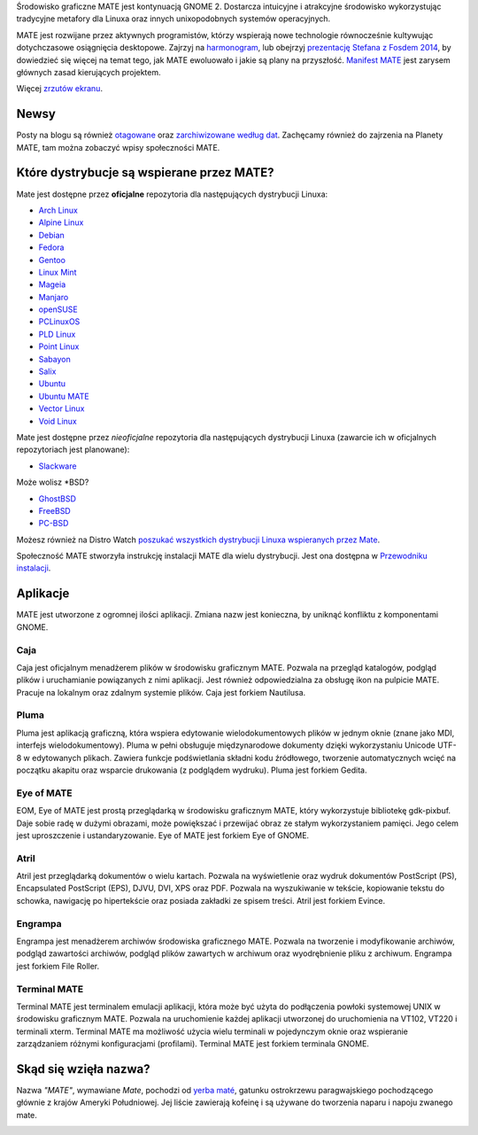 .. link:
.. description:
.. tags: About,Applications,Screenshots
.. date: 2013-10-31 12:29:57
.. title: Środowisko graficzne MATE
.. slug: index
.. pretty_url: False

Środowisko graficzne MATE jest kontynuacją GNOME 2. 
Dostarcza intuicyjne i atrakcyjne środowisko wykorzystując tradycyjne 
metafory dla Linuxa oraz innych unixopodobnych systemów operacyjnych.

MATE jest rozwijane przez aktywnych programistów, którzy wspierają nowe technologie 
równocześnie kultywując dotychczasowe osiągnięcia desktopowe. 
Zajrzyj na `harmonogram <http://wiki.mate-desktop.org/roadmap>`_,  lub obejrzyj `prezentację Stefana z Fosdem 2014 
</blog/2014-02-07-stefano-presents-mate-at-fosdem/>`_, by dowiedzieć się więcej na temat tego, jak MATE ewoluowało i jakie są plany na przyszłość. 
`Manifest MATE <http://wiki.mate-desktop.org/board:manifesto>`_ jest zarysem głównych zasad kierujących projektem.

.. image:: /screens/screenshot.jpg
    :align: center

Więcej `zrzutów ekranu <gallery/1.12/>`_.

-----
Newsy
-----

.. post-list::
    :lang: en
    :stop: 5

Posty na blogu są również `otagowane <tags/>`_ oraz `zarchiwizowane według dat <archive/>`_. 
Zachęcamy również do zajrzenia na Planety MATE, 
tam można zobaczyć wpisy społeczności MATE.

------------------------------------------
Które dystrybucje są wspierane przez MATE?
------------------------------------------

Mate jest dostępne przez **oficjalne** repozytoria dla następujących dystrybucji Linuxa:

* `Arch Linux <http://www.archlinux.org/>`_
* `Alpine Linux <https://www.alpinelinux.org/>`_
* `Debian <http://www.debian.org/>`_
* `Fedora <http://www.fedoraproject.org/>`_
* `Gentoo <http://www.gentoo.org/>`_
* `Linux Mint <http://linuxmint.com/>`_
* `Mageia <https://www.mageia.org/en/>`_
* `Manjaro <http://manjaro.org/>`_
* `openSUSE <http://www.opensuse.org/>`_
* `PCLinuxOS <http://www.pclinuxos.com/get-pclinuxos/mate/>`_
* `PLD Linux <https://www.pld-linux.org/>`_
* `Point Linux <http://pointlinux.org/>`_
* `Sabayon <http://www.sabayon.org/>`_
* `Salix <http://www.salixos.org/>`_
* `Ubuntu <http://www.ubuntu.com/>`_
* `Ubuntu MATE <http://www.ubuntu-mate.org/>`_
* `Vector Linux <http://vectorlinux.com/>`_
* `Void Linux <http://www.voidlinux.eu/>`_

Mate jest dostępne przez *nieoficjalne* repozytoria dla następujących dystrybucji Linuxa 
(zawarcie ich w oficjalnych repozytoriach jest planowane):

* `Slackware <http://www.slackware.com/>`_

Może wolisz \*BSD?

* `GhostBSD <http://ghostbsd.org/>`_
* `FreeBSD <http://freebsd.org/>`_
* `PC-BSD <http://www.pcbsd.org/>`_

Możesz również na Distro Watch `poszukać wszystkich dystrybucji Linuxa wspieranych 
przez Mate <http://distrowatch.org/search.php?desktop=MATE#distrosearch>`_.

Społeczność MATE stworzyła instrukcję instalacji MATE dla wielu dystrybucji. Jest ona dostępna w 
`Przewodniku instalacji <http://wiki.mate-desktop.org/download>`_.

---------
Aplikacje
---------

MATE jest utworzone z ogromnej ilości aplikacji. Zmiana nazw jest konieczna, by uniknąć konfliktu z komponentami GNOME.

Caja
====

.. image:: /assets/img/mate/caja.png

Caja jest oficjalnym menadżerem plików w środowisku graficznym MATE.
Pozwala na przegląd katalogów, podgląd plików i uruchamianie powiązanych z nimi aplikacji. 
Jest również odpowiedzialna za obsługę ikon na pulpicie MATE. Pracuje na lokalnym oraz zdalnym systemie plików. 
Caja jest forkiem Nautilusa.

Pluma
=====

.. image:: /assets/img/mate/pluma.png

Pluma jest aplikacją graficzną, która wspiera edytowanie wielodokumentowych plików w jednym oknie 
(znane jako MDI, interfejs wielodokumentowy). 
Pluma w pełni obsługuje międzynarodowe dokumenty dzięki wykorzystaniu Unicode UTF-8 w edytowanych plikach. 
Zawiera funkcje podświetlania składni kodu źródłowego, tworzenie automatycznych wcięć na 
początku akapitu oraz wsparcie drukowania (z podglądem wydruku). Pluma jest forkiem Gedita.

Eye of MATE
===========

.. image:: /assets/img/mate/eom.png

EOM,  Eye of MATE jest prostą przeglądarką w środowisku graficznym MATE, który wykorzystuje bibliotekę gdk-pixbuf.
Daje sobie radę w dużymi obrazami, może powiększać i przewijać obraz ze stałym wykorzystaniem pamięci. 
Jego celem jest uproszczenie i ustandaryzowanie. Eye of MATE jest forkiem Eye of GNOME.


Atril
=====

.. image:: /assets/img/mate/atril.png

Atril jest przeglądarką dokumentów o wielu kartach. 
Pozwala na wyświetlenie oraz wydruk dokumentów PostScript (PS), Encapsulated PostScript (EPS), DJVU, DVI, XPS oraz PDF.
Pozwala na wyszukiwanie w tekście, kopiowanie tekstu do schowka, nawigację po hipertekście oraz posiada zakładki ze spisem treści. 
Atril jest forkiem Evince.


Engrampa
========

.. image:: /assets/img/mate/engrampa.png

Engrampa jest menadżerem archiwów środowiska graficznego MATE. 
Pozwala na tworzenie i modyfikowanie archiwów, podgląd zawartości archiwów, podgląd plików 
zawartych w archiwum oraz wyodrębnienie pliku z archiwum. Engrampa jest forkiem File Roller.

Terminal MATE
=============

.. image:: /assets/img/mate/terminal.png

Terminal MATE jest terminalem emulacji aplikacji, która może być użyta do podłączenia powłoki systemowej 
UNIX w środowisku graficznym MATE. Pozwala na uruchomienie każdej aplikacji utworzonej do uruchomienia na VT102, VT220 i
terminali xterm. Terminal MATE ma możliwość użycia wielu terminali w pojedynczym 
oknie oraz wspieranie zarządzaniem różnymi konfiguracjami (profilami). Terminal MATE jest forkiem terminala GNOME.

------------------------------
Skąd się wzięła nazwa?
------------------------------

Nazwa  *"MATE"*, wymawiane *Mate*, pochodzi od `yerba maté
<https://pl.wikipedia.org/wiki/Yerba_mate>`_, gatunku ostrokrzewu paragwajskiego pochodzącego głównie z krajów Ameryki Południowej. 
Jej liście zawierają kofeinę i są  używane do tworzenia naparu i napoju zwanego mate.


.. image:: http://upload.wikimedia.org/wikipedia/commons/thumb/2/28/Ilex_paraguariensis_-_K%C3%B6hler%E2%80%93s_Medizinal-Pflanzen-074.jpg/220px-Ilex_paraguariensis_-_K%C3%B6hler%E2%80%93s_Medizinal-Pflanzen-074.jpg
    :align: center

